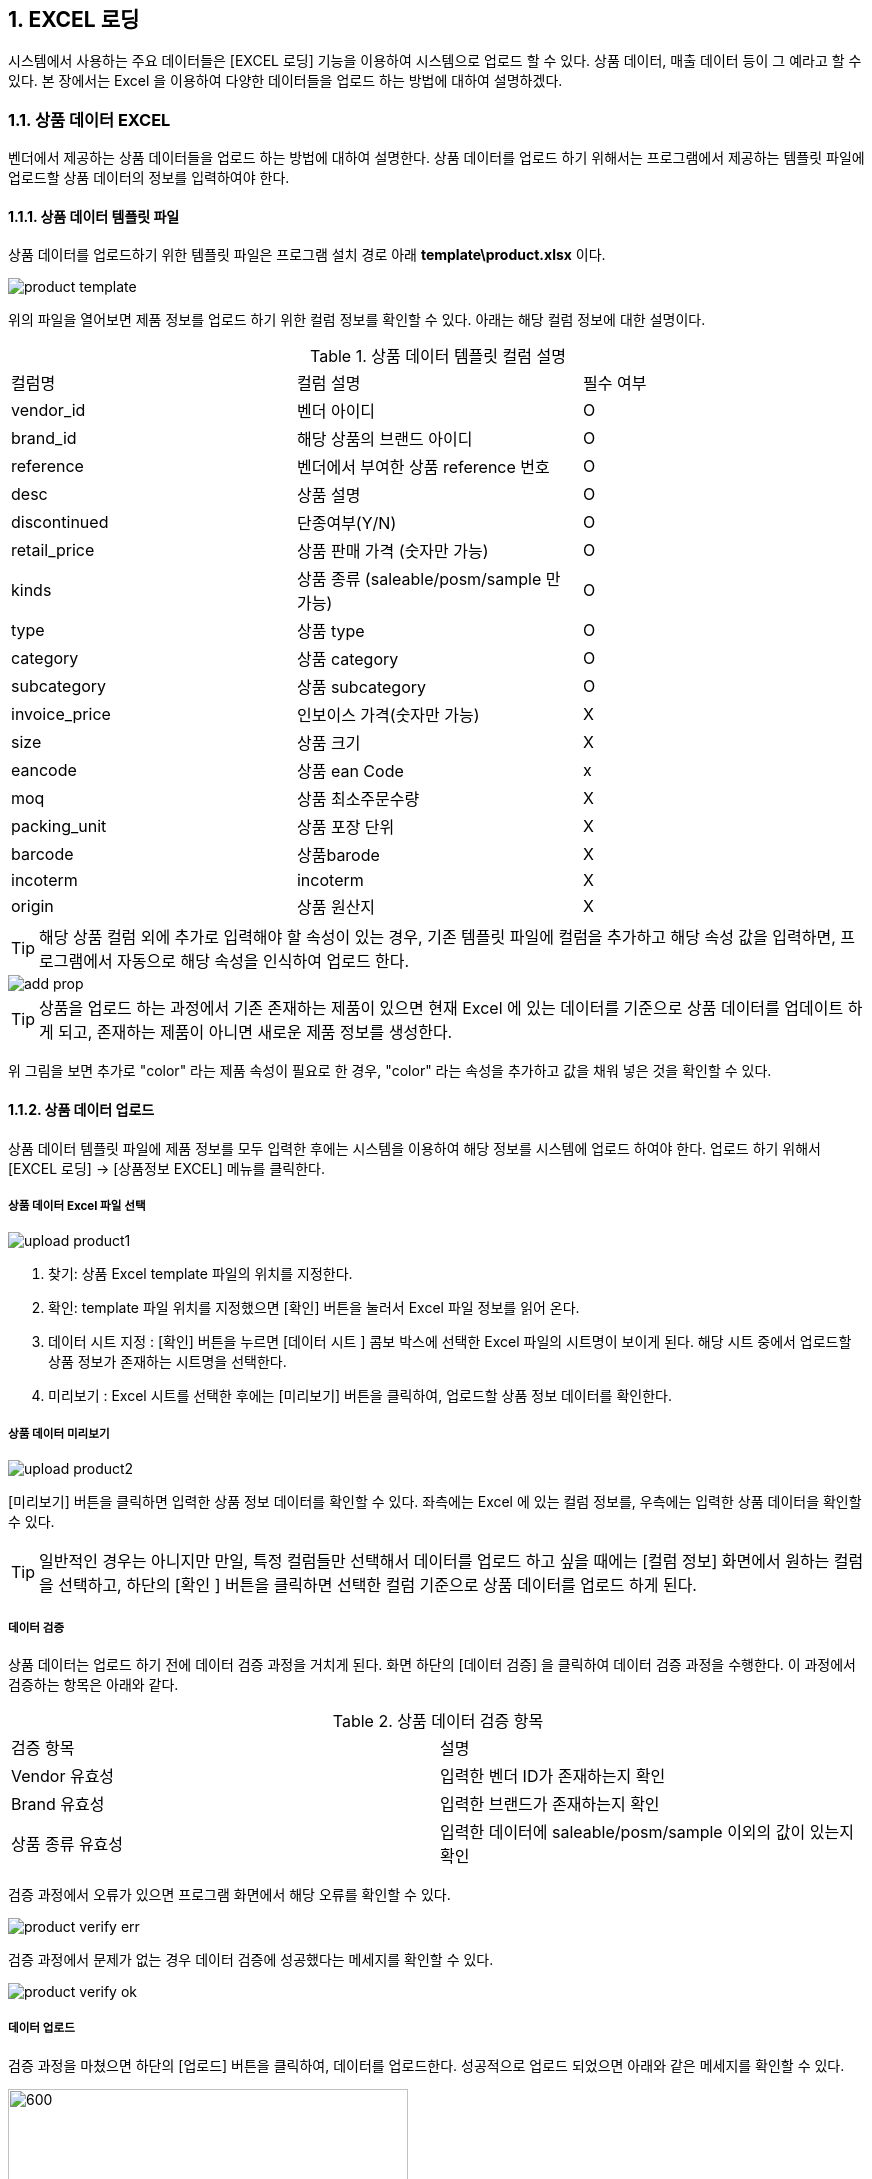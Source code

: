 
:sectnums:

== EXCEL 로딩 ==
시스템에서 사용하는 주요 데이터들은 [EXCEL 로딩] 기능을  이용하여 시스템으로 업로드 할 수 있다. 상품 데이터, 매출 데이터 등이 그 예라고 할 수 있다. 본 장에서는 Excel 을 이용하여 다양한 데이터들을 업로드 하는 방법에 대하여 설명하겠다.

=== 상품 데이터 EXCEL ===
벤더에서 제공하는 상품 데이터들을 업로드 하는 방법에 대하여 설명한다. 상품 데이터를 업로드 하기 위해서는 프로그램에서 제공하는 템플릿 파일에 업로드할 상품 데이터의 정보를 입력하여야 한다.

==== 상품 데이터 템플릿 파일  ====
상품 데이터를 업로드하기 위한 템플릿 파일은 프로그램 설치 경로 아래  **template\product.xlsx** 이다.

image::images/product_template.gif[]

위의 파일을 열어보면 제품 정보를 업로드 하기 위한 컬럼 정보를 확인할 수 있다. 아래는 해당 컬럼 정보에 대한 설명이다.

.상품 데이터 템플릿 컬럼 설명
|===
|컬럼명 | 컬럼 설명 | 필수 여부
|vendor_id | 벤더 아이디 | O
|brand_id  | 해당 상품의 브랜드 아이디 | O
|reference | 벤더에서 부여한 상품 reference 번호 | O
|desc    | 상품 설명 | O
|discontinued | 단종여부(Y/N)| O
|retail_price | 상품 판매 가격 (숫자만 가능) | O
|kinds | 상품 종류 (saleable/posm/sample 만 가능) | O
|type | 상품 type | O
|category | 상품 category | O
|subcategory| 상품 subcategory | O
|invoice_price| 인보이스 가격(숫자만 가능) | X
|size | 상품 크기 | X
|eancode | 상품 ean Code | x
|moq | 상품 최소주문수량 | X
|packing_unit | 상품 포장 단위 | X
|barcode | 상품barode | X
|incoterm| incoterm |X
|origin| 상품 원산지 | X
|===

TIP: 해당 상품 컬럼 외에 추가로 입력해야 할 속성이 있는 경우, 기존 템플릿 파일에 컬럼을 추가하고 해당 속성 값을 입력하면, 프로그램에서 자동으로 해당 속성을 인식하여 업로드 한다.

image::images/add_prop.gif[]

TIP: 상품을 업로드 하는 과정에서 기존 존재하는 제품이 있으면 현재 Excel 에 있는 데이터를 기준으로 상품 데이터를 업데이트 하게 되고, 존재하는 제품이 아니면 새로운 제품 정보를 생성한다.

위 그림을 보면 추가로 "color" 라는 제품 속성이 필요로 한 경우, "color" 라는 속성을 추가하고 값을 채워 넣은 것을 확인할 수 있다.

==== 상품 데이터 업로드 ====
상품 데이터 템플릿 파일에 제품 정보를 모두 입력한 후에는 시스템을 이용하여 해당 정보를 시스템에 업로드 하여야 한다. 업로드 하기 위해서 [EXCEL 로딩] -> [상품정보 EXCEL] 메뉴를 클릭한다.

===== 상품 데이터 Excel 파일 선택 =====

image::images/upload_product1.gif[]

. 찾기: 상품 Excel template 파일의 위치를 지정한다.
. 확인: template 파일 위치를 지정했으면 [확인] 버튼을 눌러서 Excel 파일 정보를 읽어 온다.
. 데이터 시트 지정 : [확인] 버튼을 누르면 [데이터 시트 ] 콤보 박스에 선택한 Excel 파일의 시트명이 보이게 된다. 해당 시트 중에서 업로드할 상품 정보가 존재하는 시트명을 선택한다.
. 미리보기 : Excel 시트를 선택한 후에는 [미리보기] 버튼을 클릭하여, 업로드할 상품 정보 데이터를 확인한다.

===== 상품 데이터 미리보기 =====
image::images/upload_product2.gif[]

[미리보기] 버튼을 클릭하면 입력한 상품 정보 데이터를 확인할 수 있다. 좌측에는 Excel 에 있는 컬럼 정보를, 우측에는 입력한 상품 데이터을 확인할 수 있다.

TIP: 일반적인 경우는 아니지만 만일, 특정 컬럼들만 선택해서 데이터를 업로드 하고 싶을 때에는 [컬럼 정보] 화면에서 원하는 컬럼을 선택하고, 하단의 [확인 ] 버튼을 클릭하면 선택한 컬럼 기준으로 상품 데이터를 업로드 하게 된다.

===== 데이터 검증 =====
상품 데이터는 업로드 하기 전에 데이터 검증 과정을 거치게 된다. 화면 하단의 [데이터 검증] 을 클릭하여 데이터 검증 과정을 수행한다. 이 과정에서 검증하는 항목은 아래와 같다.

.상품 데이터 검증 항목
|===
|검증 항목 | 설명
|Vendor 유효성 | 입력한 벤더 ID가 존재하는지 확인
|Brand 유효성  | 입력한 브랜드가 존재하는지 확인
|상품 종류 유효성 | 입력한 데이터에 saleable/posm/sample 이외의 값이 있는지 확인
|===

검증 과정에서 오류가 있으면 프로그램 화면에서 해당 오류를 확인할 수 있다.

image::images/product_verify_err.gif[]

검증 과정에서 문제가 없는 경우 데이터 검증에 성공했다는 메세지를 확인할 수 있다.

image::images/product_verify_ok.gif[]

===== 데이터 업로드 =====
검증 과정을 마쳤으면 하단의 [업로드] 버튼을 클릭하여, 데이터를 업로드한다.  성공적으로 업로드 되었으면 아래와 같은 메세지를 확인할 수 있다.

image::images/upload_product_success.gif[600,400]

업로드한 데이터를 확인하려면 [기준정보] -> [상품정보] 메뉴를 통하여, 해당 벤더를 선택하고 제품을 검색해서 정상적으로 상품 정보가 조회되는지 확인한다.

image::images/search_product.gif[]

=== 브랜드별 입점정보 EXCEL ===
벤더에서 제공하는 제품의 입점 정보를 관리하는 화면이다. 고객별로 어떠한 브랜드 제품이 공급되고 있는지에 대한 정보를 Excel 을 통하여 업로드 하게 된다. 이러한 데이터를 업로드 하기 위한 기본 템플릿 파일은 제공되지 않는다. 아래와 같은 과정을 통하여 데이터를 업로드 하면 된다.

. 등록하고자 하는 벤더 상품 조회
. 조회한 상픔 데이터 EXCEL로 다운 로드
. 다운 로드한 EXCEL에 입점 정보 입력
. 수정한 EXCEL 파일 업로드

위의 과정을 자세히 설명하겠다.

====  대상 상품 조회 ====

상품 정보 조회 방법::
프로그램 메뉴에서 [기준 정보] -> [브랜드별 입점 정보] 를 클릭한다.


image::images/cust_product_list.gif[]

조회::
조회하려는 벤더와 고객을 선택하여 상품을 조회한다. 조회된 화면을 보면 cust_reference 가 빈 값으로 보이는 상품들이 존재한다. 해당 상품들의 의미는 벤더가 공급하는 상품으로는 등록되어 있지만, 선택한 고객의 입점 상품으로는 등록되어 있지 않은 상태를 의미한다.

내려받기::
조회된 상품을 [내려받기] 버튼을 클릭하여 EXCEL로 저장한다.

image::images/product_to_excel.gif[]

엑셀이 실행되면서 상품 데이터를 확인할 수 있다. 해당 파일을 적당한 이름으로 저장한다.

==== 입점 정보 입력 ====

 저장한 엑셀 파일의 [cust_reference ] 컬럼에 고객이 부여한 상품 reference 번호를 입력한다. 고객이 부여한 cust_reference 가 존재하지 않는 경우,  상품의 reference 번호를 그대로 넣어준다.

IMPORTANT: 컬럼명은 cust_id, cust_refernece 를 꼭 지켜줘야 한다. 그렇지 않은 경우 제품이 정상적으로 업로드 되지 않는다. cust_reference 는 벤더가 부여한 원래 제품 referenece 가 아니고, 고객이 부여한 reference 임에 유의한다.

참고로 현재 등록되어 있는 고객 ID 는 아래와 같다.

.고객 ID 정보
|===
|고객 ID | 고객이름
|AIR_BUSAN	|Air Busan
|ASIANA_AIRLINES	|Asiana Airlines
|CITY_PLUS	|CITY PLUS
|DONGWHA	|Dongwha
|ENTAS	|Entas
|GALLERIA	|Galleria
|GRAND	|Grand
|HDC	|HDC
|JDC	|JDC
|KOREAN_AIR	|Korean Air
|LOTTE|	Lotte
|LOTTE_MART	|Lotte Mart
|NULBO	|Nulbo
|SHILLA	|Shilla
|SHINSEGAE|	Shinsegae
|SSI	|SSI
|TRAVEL_PLACE	|Travel Place
|T-WAY	|T-Way
|===

==== 입점 데이터 업로드 ====
해당 데이터 입력이 완료 되었으면 정보를 입력한 Excel 파일을 이용하여, 입점 정보 데이터를 업로드 해야 한다.

===== 입점정보 Excel 선택 =====
메뉴의 [EXCEL 로딩] -> [브랜드별 입점정보 EXCEL] 을 클릭한다.  실행된 화면에서, 데이터 종류가 '브랜드 입점정보 데이터 업로드' 로 되어 있는지 확인한다. 확인 후 해당 화면에서 [찾기] 버튼을 클릭하여, 금방 작성한 Excel 파일을 선택한다.

image::images/customer-product1.gif[]

. 찾기: 입점정보 Excel template 파일의 위치를 지정한다.
. 확인: template 파일 위치를 지정했으면 [확인] 버튼을 눌러서 Excel 파일 정보를 읽어 온다.
. 데이터 시트 지정 : [확인] 버튼을 누르면 [데이터 시트 ] 콤보 박스에 선택한 Excel 파일의 시트명이 보이게 된다. 해당 시트 중에서 업로드할 입점 상품 정보가 존재하는 시트명을 선택한다.
. 미리보기 : Excel 시트를 선택한 후에는 [미리보기] 버튼을 클릭하여, 업로드할 입점 상품 정보 데이터를 확인한다.

===== 데이터 미리보기 =====
[미리보기] 버튼을 클릭하여 업로드할 데이터를 확인한다.

image::images/customer-product2.gif[600,400]

미리보기에서 입점 상품 데이터를 업로드하기 위한 필수 컬럼인 [prod_id],[cust_id],[cust_reference] 컬럼에 데이터가 올바르게 보이는지 확인한다.

===== 데이터 업로드 =====
검증 과정을 마쳤으면 하단의 [업로드] 버튼을 클릭하여, 데이터를 업로드 합니다.  성공적으로 업로드 되었으면 아래와 같은 메세지를 확인할 수 있다.

image::images/upload_product_success.gif[600,400]

===== 데이터 확인 =====
데이터 업로드가 정상적으로 수행되었으면, 해당 데이터가 정상적으로 로딩되었는지 확인해야 한다. 프로그램의 [기준정보] -> [브랜드별 입점 정보] 메뉴를 클릭한다. 화면에서 검색하고자 하는 벤더와 고객을 선택하고 [조회] 버튼을 클릭하여, 금방 업로드한 데이터가 조회되는지 확인한다.

image::images/customer-product3.gif[]

=== 거래 기본 정보 EXCEL ===
'거래 기본 정보 Excel' 기능은 고객 지점과 브랜드 사이의 거래에 대한 기본 정보를 입력하는 기능이다.이러한 데이터를 업로드 하기 위한 기본 템플릿 파일은 제공되지 않는다. 아래와 같은 과정을 통하여 데이터를 업로드 하면 된다.

. 등록하고자 하는 거래 기본 정보 조회
. 조회한  데이터 엑셀로 다운 로드
. 다운 로드한 엑셀에 거래 기본 데이터 입력
. 수정한 엑셀 파일 업로드

위의 과정을 자세히 설명하겠다.

==== 거래 기본 정보 조회 ====

image::images/branch_brand.gif[]

. 브랜치: 고객 지점을 선택한다.
. 브랜드: 브랜드를 선택한다.
. 조 회 : 선택한 고객 지점과 브랜드 간의 거래 정보를 조회한다. 정보가 존재하지 않는 경우 데이터는 조회되지 않는다. 데이터가 없더라도 템플릿으로 사용할 Excel 파일을 만드는 과정이기 때문에 문제 되지 않는다.
. 내려받기 : 조회한 내용을 엑셀로 내려 받고 적당한 이름으로 저장한다.

==== 거래 기본 정보 입력 ====
저장한 Excel 파일에 거래 정보 데이터를 입력한다.

image::images/branch_brand_excel.gif[]

현재 시스템에 등록되어 있는 고객 지점 ID 와 브랜드 ID 는 아래와 같다.


.고객 지점 ID 정보
|===
|고객 지점 ID | 고객 지점 이름
|cust_branch_id	|cust_branch_name
|AAL	|AAL
|AIR_BUSAN|	AIR BUSAN
|AIR_SEOUL	|AIR SEOUL
|CITY	| CITY PLUS INCHEON
|DSB	|DONGWHA BTQ
|DSG	|DONGWHA
|Enats	|Entas
|ESTAR	|E*STAR
|GRAND	|GRAND
|HDC	|HDC
|HSG	|HANWHA SEOUL
|JDC	|JDC
|JEJU_AIR	|JEJU AIR
|JIN_AIR	|JIN AIR
|KAL_CATERING|KAL (CATERING)
|KAL_GMPDU	|KAL (GMPDU)
|KAL_GMPUC	|KAL (GMPUC)
|KAL_ICNUCD|KAL (ICNUCD)
|LBB|	LOTTE BUSAN BTQ
|LBG|LOTTE BUSAN
|LCG|LOTTE COEX
|LGB|	LOTTE GIMHAE BOUTIQUE
|LGG|LOTTE GIMHAE
|LIC|LOTTE I|NCH|EON
|LM|LOTTE MART
|LO|LOTTE ONLINE
|LSB|LOTTE SEOUL BTQ
|LSC|LOTTE SEOUL
|LWB|LOTEE WORLD BTQ
|LWG|LOTTE WORLD
|Nulbo|Nulbo
|SCG	|SHINSEGAE CENTUM
|SDC|SHILLA HDC
|SDGO|SHILLA DAEGU
|SGG|SHILLA GIMPO
|SHA|SHILLA HOTEL ARCADE
|SIC|SHILLA INCHEON
|SJB|SHILLA JEJU BTQ
|SJG|SHILLA JEJU
|SO|SHILLA ONLINE
|SSB|SHILLA SEOUL BTQ
|SSC|	SHILLA SEOUL
|SSGG|SHINSEGAE DEP KANGNAM
|SSGI	|SHINSEGAE INCHEON
|SSGO	|SHINSEGAE ONLINE
|SSGS|	SHINSEGAE SEOUL
|SSI	|삼숭본사
|T-WAY	|T-WAY
|===

.브랜드 ID 정보
|===
| 브랜드 ID | 브랜드명
|AG	|Annick Goutal Perfume
|ALEX 	|ALEX
|ARDENTE	|ARDENTE
|AVENE	|AVENE
|BALLY|	Bally
|BALVENIE	|Balvenie
|BREO	|BREO
|BROSWAY	|BROSWAY
|BUCKLEY	|BUCKLEY
|BURBERRY	|BURBERRY
|CK	|Calvin Klein
|CLARINS	|Clarins
|CNP	|Hermes Perfume
|CO	|Marvel
|DAIM	|DAIM
|DALMORE	|DALMORE
|DKERN	|DYBERG/KERN
|DKNY	|DKNY
|DONGINBI	|Donginbi
|DRAMBUIE	|Drambuie
|E.ARMANI	|Emporio Armani
|FEODORA	|FEODORA
|FERRAGAMO	|Ferragamo
|FLIK |FLAK	FLIK FLAK
|FOGAL|	Fogal
|GJ	|Georg Jensen
|GLENFIDDICH	|Glenfiddich
|GRANTS	|Grants
|HACHEZ	|HACHEZ
|HAMILTON	|Hamilton
|HC	|HIPPIE CHIC
|HENDIRCK'S|	Hendirck's
|INEU	|INEU
|JLB	|JohnLobb
|KARTEL	|KARTEL
|KINNIVIE	|Kinnivie
|LACHO|	Lacho
|LB	|Luigi Borrelli
|LEXON|	LEXON
|LF	|Life Time
|LONGINE|	Longine
|M.SHOULDER	|Monkey Shoulder
|MBM	MARC |JACOBS
|MIRABELL|	MIRABELL
|MISAKI	|MISAKI
|MKORS|	Michael Kors
|NIKE	|Nike
|OG	|Ogram
|OREO	|Oreo
|PASHMA|	PASHMA
|PGH	|Peiro Guidi
|PLL|	Perfume Lolita Lempicka
|RADO	|RADO
|S.JERRY	|Sailor Jerry
|SANOTACT	|SANOTACT
|SEMPE	|Sempe
|SKAGEN	|SKAGEN
|SPEEDO |	SPEEDO
|SWAROVSKI	|Swarovski
|SWATCH	|SWATCH
|TB	|Travel Blue
|TIE-UPS	|Tie-Ups Belt
|TISSOT	|Tissot
|TOBLERONE	|TOBLERONE
|V.WESTWOOD	|Vivienne Westwood
|WENGER|	WENGER
|XELLENT|	XELLENT
|ZERO	|ZERO RH+
|Z-ZOOM	|Z-Zoom
|===


==== 거래 기본 정보 Excel 선택 ====
image::images/branch_brand2.gif[]

. 찾기: 거래 기본 정보 Excel template 파일의 위치를 지정한다.
. 확인: template 파일 위치를 지정했으면 [확인] 버튼을 눌러서 Excel 파일 정보를 읽어 온다.
. 데이터 시트 지정 : [확인] 버튼을 누르면 [데이터 시트 ] 콤보 박스에 선택한 Excel 파일의 시트명이 보이게 된다. 해당 시트 중에서 업로드할 거래 기본 정보가 존재하는 시트명을 선택한다.
. 미리보기 : Excel 시트를 선택한 후에는 [미리보기] 버튼을 클릭하여, 업로드할 거래기본 정보 데이터를 확인한다.

===== 데이터 미리보기 =====
[미리보기] 버튼을 클릭하여 업로드할 데이터를 확인한다.

image::images/branch_brand3.gif[]

===== 데이터 업로드 =====
검증 과정을 마쳤으면 하단의 [업로드] 버튼을 클릭하여, 데이터를 업로드 합니다.  성공적으로 업로드 되었으면 아래와 같은 메세지를 확인할 수 있다.

image::images/upload_product_success.gif[600,400]

===== 데이터 확인 =====
데이터 업로드가 정상적으로 수행되었으면, 해당 데이터가 정상적으로 로딩되었는지 확인해야 한다. 프로그램의 [기준정보] -> [거래 기본 정보] 메뉴를 클릭한다. 화면에서 검색하고자 하는 고객 지점과 브랜드를 선택하고 [조회] 버튼을 클릭하여, 금방 업로드한 데이터가 조회되는지 확인한다.

image::images/branch_brand4.gif[]

=== 매출 실적 EXCEL ===
매출 데이터를 업로드 하는 방법에 대하여 설명한다. 다른 데이터와는 달리, 매출 데이터는 정형화된 템플릿 양식을 사용할 수 없다. 다양한 고객으로부터 전달되는 매출 데이터 양식이 표준화 되어 있지 않기 때문이다. 이러한 난점을 해결하기 위하여 STA 시스템에서는 [컬럼 매핑] 기능을 제공하고 있다. 해당 기능에 대해서는 아래에서 자세히 설명할 것이다. 매출 데이터 업로드는 아래와 같은 과정을 거치게 된다.

. 매출 데이터 엑셀 선택
. 엑셀 컬럼과 매출 데이터 컬럼 매핑
. 매출 데이터 업로드

==== 매출 실적 데이터 Excel 파일명 형식 ====
매출 실적을 업로드 하기 위한 Excel 파일명은 아래의 명명 규칙을 준수하여야 한다.
-----
YYYY#MM#벤더ID#브랜드ID#고객지점ID.xlsx
-----

예를 들어 '2018년 1월 Hermes의 Hermes Perfume 이라는 브랜드에 대한 롯데서울 지점 ' 의 매출 데이터 파일은 아래와 같은 엑셀 파일명을 갖고 있어야 한다.
-----
2018#01#CNP#CNP#LSC.xls
-----

 * YYYY: 2018
 * MM : 01
 * 벤더ID : CNP
 * 브랜드ID : CNP
 * 고객지점ID : LSC

IMPORTANT: 위에서 보면 벤더ID 와 브랜드 ID 가 동일하다. 벤더ID 와 브랜드ID 가 동일한 경우도 있고, 다른 경우도 있기 때문에 정확히 확인해야 한다.

==== 매출 실적 Excel 선택 ====
메뉴의 [EXCEL 로딩] -> [매출 실적 EXCEL] 을 클릭한다.  실행된 화면에서, 데이터 종류가  '매출 데이터 업로드' 로 되어 있는지 확인한다.

image::images/upload_sales1.gif[]
. 찾기: 매출 정보 Excel template 파일의 위치를 지정한다.
. 확인: template 파일 위치를 지정했으면 [확인] 버튼을 눌러서 Excel 파일 정보를 읽어 온다. 이 과정에서 Excel 파일명에 지정한 벤더ID 와 브랜드ID 가 유효한지에 대한 검증작업을 거친다.
. 데이터 시트 지정 : [확인] 버튼을 누르면 [데이터 시트 ] 콤보 박스에 선택한 Excel 파일의 시트명이 보이게 된다. 해당 시트 중에서 업로드할 거래 기본 정보가 존재하는 시트명을 선택한다.
. 미리보기 : Excel 시트를 선택한 후에는 [미리보기] 버튼을 클릭하여, 업로드할 매출 정보 데이터를 확인한다.


==== 매출 실적 데이터 미리보기 ====
화면의 [미리보기] 를 클릭하여 현재 입력된 Excel 의 매출 데이터를 확인한다. 매출 데이터가 어떠한 형식으로 입력되어 있는지 확인한다.

image::images/upload_sales2.gif[]

중간 화면에 있는 벤더ID, 브랜드ID, 고객지점ID, 년/월 정보가 올바르게 설정이 되었는지 확인한다. 그리고, 미리보기 창에서 매출 데이터가 올바르게 보이는지 확인하고 [컬럼정보] 란에 지금 설정한 Excel 파일의 컬럼이 올바르게 보이는지 확인한다.

==== 컬럼 매핑 ====
기존의 다른 기준 정보 데이터와는 달리 매출 데이터는 다양한 형식의 입력 데이터를 지원할 수 있어야 하기 때문에 ** 컬럼 매핑 ** 기능을 제공하고있다. 컬럼 매핑 기능이란, 업로드하고자 하는 Excel 의 컬럼과 시스템 데이터베이스의 매출 테이블 컬럼끼리 연결 관계를 지정하는 것이다. 우선 시스템에서 관리하는 매출 테이블의 주요 컬럼은 아래와 같다.

.매출 테이블 주요 컬럼
|===
|컬럼명 | 설명  | 비고|
|vendor_id	| 벤더 ID | 입력파일명에서 제공|
|brand_id	| 브랜드 ID  | 입력파일명에서 제공|
|cust_branch_id	| 고객지점 ID  | 입력파일명에서 제공|
| year	| 년 | 입력파일명에서 제공|
|month	 | 월  | 입력파일명에서 제공|
|reference	 | |벤더 상품 reference |
|cust reference | 고객이 부여한 상품 reference|
|in_qty	| |입고량 |
|in_amt	| |입고금액 |
|out_qty	 || 판매량 |
|out_amt	 | |판매금액 |
|stock_qty | |재고량 |
|stock_amt	| |재고금액|
|retail_price | |판매가격 |
|sales_id | 매출데이터 구분 ID | 이미 존재하고 있는 매출 데이터를 수정할 때 사용|
|===

매출 테이블의 주요 컬럼에 모두 매핑을 지을 수 없는 경우가 많을 것이다. 최대한 가능한 컬럼까지 매핑을 설정하기를 권한다. 컬럼 매핑을 진행하기 위하여 화면상의 [컬럼 매핑 ] 버튼을 클릭한다.

image::images/upload_sales3.gif[]

[컬럼 매핑] 버튼을 클릭하면, 컬럼 매핑을 설정할 수 있는 화면이 하단에 생성된다. 현재 보이는 컬럼은 시스템에서 사용하는 매출 테이블 컬럼이다. 해당 컬럼에 데이터를 제공하는 Excel 파일의 컬럼을 지정한다. 해당하는 컬럼이 없는 경우에는 비워 놓는다.

image::images/upload_sales4.gif[]

위에서 설정한 컬럼 매핑은 아래와 같은 의미이다.

|===
| 시스템 테이블 컬럼 | Excel 컬럼  | 비고
|CUST_REFERENCE	| 매핑 관계 없음 |
|REFERENCE	| reference  |
|SALES_ID | 매핑 관계 없음|
|RULE DESCRIPTION | 매핑 관계 없음 | 매핑룰을 저장하는데 사용됨. 나중에 매핑룰을 찾을 때 사용되므로, 사용자 본인이 인식하기 좋은 이름으로 설정한다.
|IN_AMT | in_amt |
|IN_QTY | in_qty |
|OUT_AMT | out_amt |
|OUT_QTY | out_qty |
|STOCK_AMT | 매핑 관계 없음 |
|STOCK_QTY | stock_qty |
|===

매핑 관계를 생성했다면, 나중에 재사용 할 수 있게끔 [룰저장] 버튼을 눌러서 룰을 저장할 수 있다.

TIP: [룰오픈] 을 통해서 룰을 불러온 경우 [룰저장] 버튼을 누르면 새로운 이름으로 저장하거나, 기존 룰을 업데이트 할 수 있다.

==== 데이터 유효성 검증 ====
컬럼 매핑이 끝났으면 하단의 [데이터 검증] 버튼을 눌러서 입력할 매출 데이터의 유효성을 검증한다. 현재 버전에서는 입력한 매출 데이터의 상품 reference 번호가 유효한 값인지 여부에 대해서 검증한다.

image::images/upload_sales5.gif[]

==== 매출 데이터 업로드 ====
데이터 유효성 검증이 성공적으로 수행되었으면, 하단의 [업로드] 버튼을 클릭하여, 매출 데이터를 업로드한다.  성공적으로 업로드 되었으면 아래와 같은 메세지를 확인할 수 있다.

image::images/upload_product_success.gif[600,400]

==== 매출 데이터 확인 ====
업로드한 매출 데이터를 확인하기 위해서 프로그램의 [Sales]->[실적정보 수정] 메뉴를 클릭한다. 실행한 화면에서 벤더 정보, 브랜드 정보, 고객 지점 정보, 년/ 월 정보를 설정하고 [검색] 버튼을 클릭한다. 조회된 데이터가 올바른지 확인한다.

image::images/upload_sales6.gif[]
